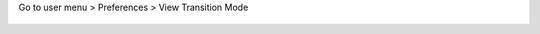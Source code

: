Go to user menu > Preferences > View Transition Mode

  |config|


.. |config| image:: ./images/config.gif
